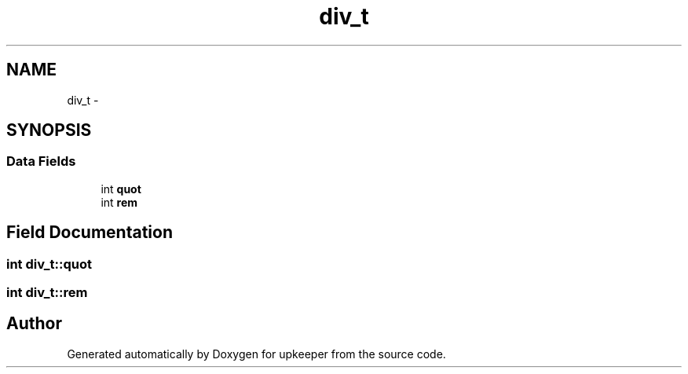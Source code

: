 .TH "div_t" 3 "Wed Dec 7 2011" "Version 1" "upkeeper" \" -*- nroff -*-
.ad l
.nh
.SH NAME
div_t \- 
.SH SYNOPSIS
.br
.PP
.SS "Data Fields"

.in +1c
.ti -1c
.RI "int \fBquot\fP"
.br
.ti -1c
.RI "int \fBrem\fP"
.br
.in -1c
.SH "Field Documentation"
.PP 
.SS "int \fBdiv_t::quot\fP"
.SS "int \fBdiv_t::rem\fP"

.SH "Author"
.PP 
Generated automatically by Doxygen for upkeeper from the source code.
